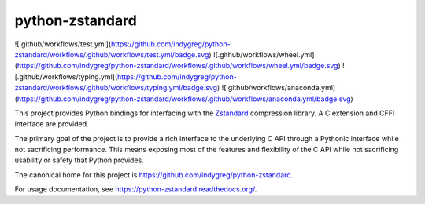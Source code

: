 ================
python-zstandard
================

![.github/workflows/test.yml](https://github.com/indygreg/python-zstandard/workflows/.github/workflows/test.yml/badge.svg)
![.github/workflows/wheel.yml](https://github.com/indygreg/python-zstandard/workflows/.github/workflows/wheel.yml/badge.svg)
![.github/workflows/typing.yml](https://github.com/indygreg/python-zstandard/workflows/.github/workflows/typing.yml/badge.svg)
![.github/workflows/anaconda.yml](https://github.com/indygreg/python-zstandard/workflows/.github/workflows/anaconda.yml/badge.svg)

This project provides Python bindings for interfacing with the
`Zstandard <http://www.zstd.net>`_ compression library. A C extension
and CFFI interface are provided.

The primary goal of the project is to provide a rich interface to the
underlying C API through a Pythonic interface while not sacrificing
performance. This means exposing most of the features and flexibility
of the C API while not sacrificing usability or safety that Python provides.

The canonical home for this project is
https://github.com/indygreg/python-zstandard.

For usage documentation, see https://python-zstandard.readthedocs.org/.
